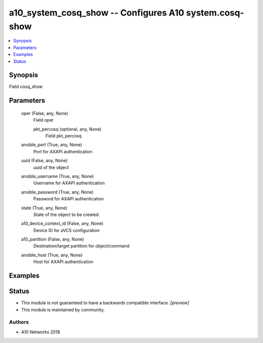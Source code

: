 .. _a10_system_cosq_show_module:


a10_system_cosq_show -- Configures A10 system.cosq-show
=======================================================

.. contents::
   :local:
   :depth: 1


Synopsis
--------

Field cosq_show






Parameters
----------

  oper (False, any, None)
    Field oper


    pkt_percosq (optional, any, None)
      Field pkt_percosq



  ansible_port (True, any, None)
    Port for AXAPI authentication


  uuid (False, any, None)
    uuid of the object


  ansible_username (True, any, None)
    Username for AXAPI authentication


  ansible_password (True, any, None)
    Password for AXAPI authentication


  state (True, any, None)
    State of the object to be created.


  a10_device_context_id (False, any, None)
    Device ID for aVCS configuration


  a10_partition (False, any, None)
    Destination/target partition for object/command


  ansible_host (True, any, None)
    Host for AXAPI authentication









Examples
--------

.. code-block:: yaml+jinja

    





Status
------




- This module is not guaranteed to have a backwards compatible interface. *[preview]*


- This module is maintained by community.



Authors
~~~~~~~

- A10 Networks 2018

